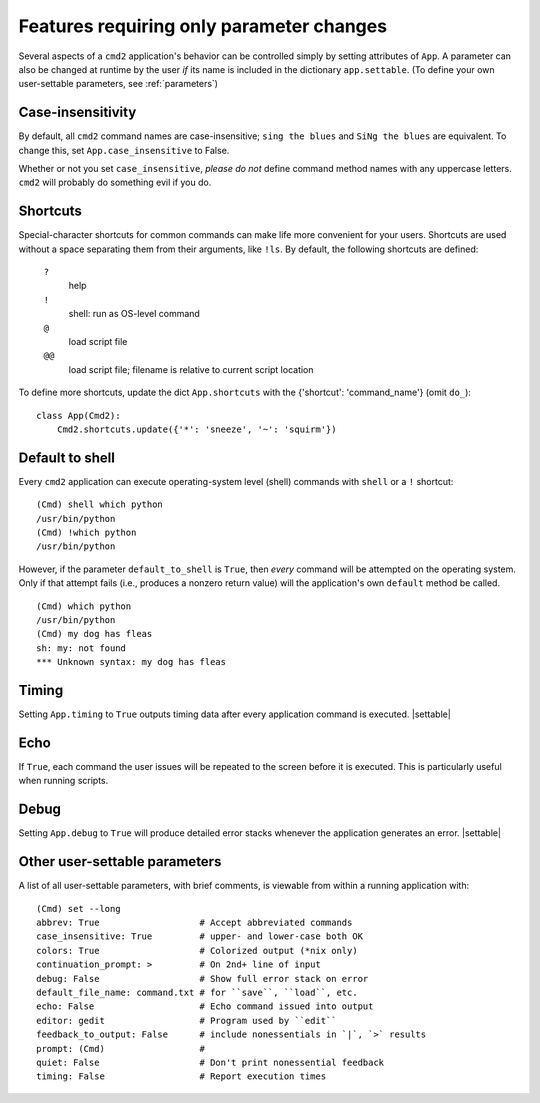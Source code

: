 =========================================
Features requiring only parameter changes
=========================================

Several aspects of a ``cmd2`` application's behavior
can be controlled simply by setting attributes of ``App``.
A parameter can also be changed at runtime by the user *if* 
its name is included in the dictionary ``app.settable``.
(To define your own user-settable parameters, see :ref:`parameters`)

Case-insensitivity
==================

By default, all ``cmd2`` command names are case-insensitive; 
``sing the blues`` and ``SiNg the blues`` are equivalent.  To change this, 
set ``App.case_insensitive`` to False.

Whether or not you set ``case_insensitive``, *please do not* define
command method names with any uppercase letters.  ``cmd2`` will probably
do something evil if you do.
 
Shortcuts
=========

Special-character shortcuts for common commands can make life more convenient for your
users.  Shortcuts are used without a space separating them from their arguments,
like ``!ls``.  By default, the following shortcuts are defined:

  ``?``
    help
    
  ``!`` 
    shell: run as OS-level command
    
  ``@``
    load script file
    
  ``@@``
    load script file; filename is relative to current script location
    
To define more shortcuts, update the dict ``App.shortcuts`` with the
{'shortcut': 'command_name'} (omit ``do_``)::

  class App(Cmd2):
      Cmd2.shortcuts.update({'*': 'sneeze', '~': 'squirm'})

Default to shell
================

Every ``cmd2`` application can execute operating-system
level (shell) commands with ``shell`` or a ``!``
shortcut::

  (Cmd) shell which python
  /usr/bin/python
  (Cmd) !which python
  /usr/bin/python

However, if the parameter ``default_to_shell`` is 
``True``, then *every* command will be attempted on
the operating system.  Only if that attempt fails
(i.e., produces a nonzero return value) will the
application's own ``default`` method be called.

::

  (Cmd) which python
  /usr/bin/python
  (Cmd) my dog has fleas
  sh: my: not found
  *** Unknown syntax: my dog has fleas

Timing
======

Setting ``App.timing`` to ``True`` outputs timing data after
every application command is executed.  |settable|

Echo
====

If ``True``, each command the user issues will be repeated
to the screen before it is executed.  This is particularly
useful when running scripts.

Debug
=====

Setting ``App.debug`` to ``True`` will produce detailed error stacks
whenever the application generates an error.  |settable|

.. |settable| replace:: The user can ``set`` this parameter
                        during application execution.  
                        (See :ref:`parameters`)


Other user-settable parameters
==============================

A list of all user-settable parameters, with brief
comments, is viewable from within a running application
with::

  (Cmd) set --long
  abbrev: True                   # Accept abbreviated commands
  case_insensitive: True         # upper- and lower-case both OK
  colors: True                   # Colorized output (*nix only)
  continuation_prompt: >         # On 2nd+ line of input
  debug: False                   # Show full error stack on error
  default_file_name: command.txt # for ``save``, ``load``, etc.
  echo: False                    # Echo command issued into output
  editor: gedit                  # Program used by ``edit``
  feedback_to_output: False      # include nonessentials in `|`, `>` results
  prompt: (Cmd)                  # 
  quiet: False                   # Don't print nonessential feedback
  timing: False                  # Report execution times
  

